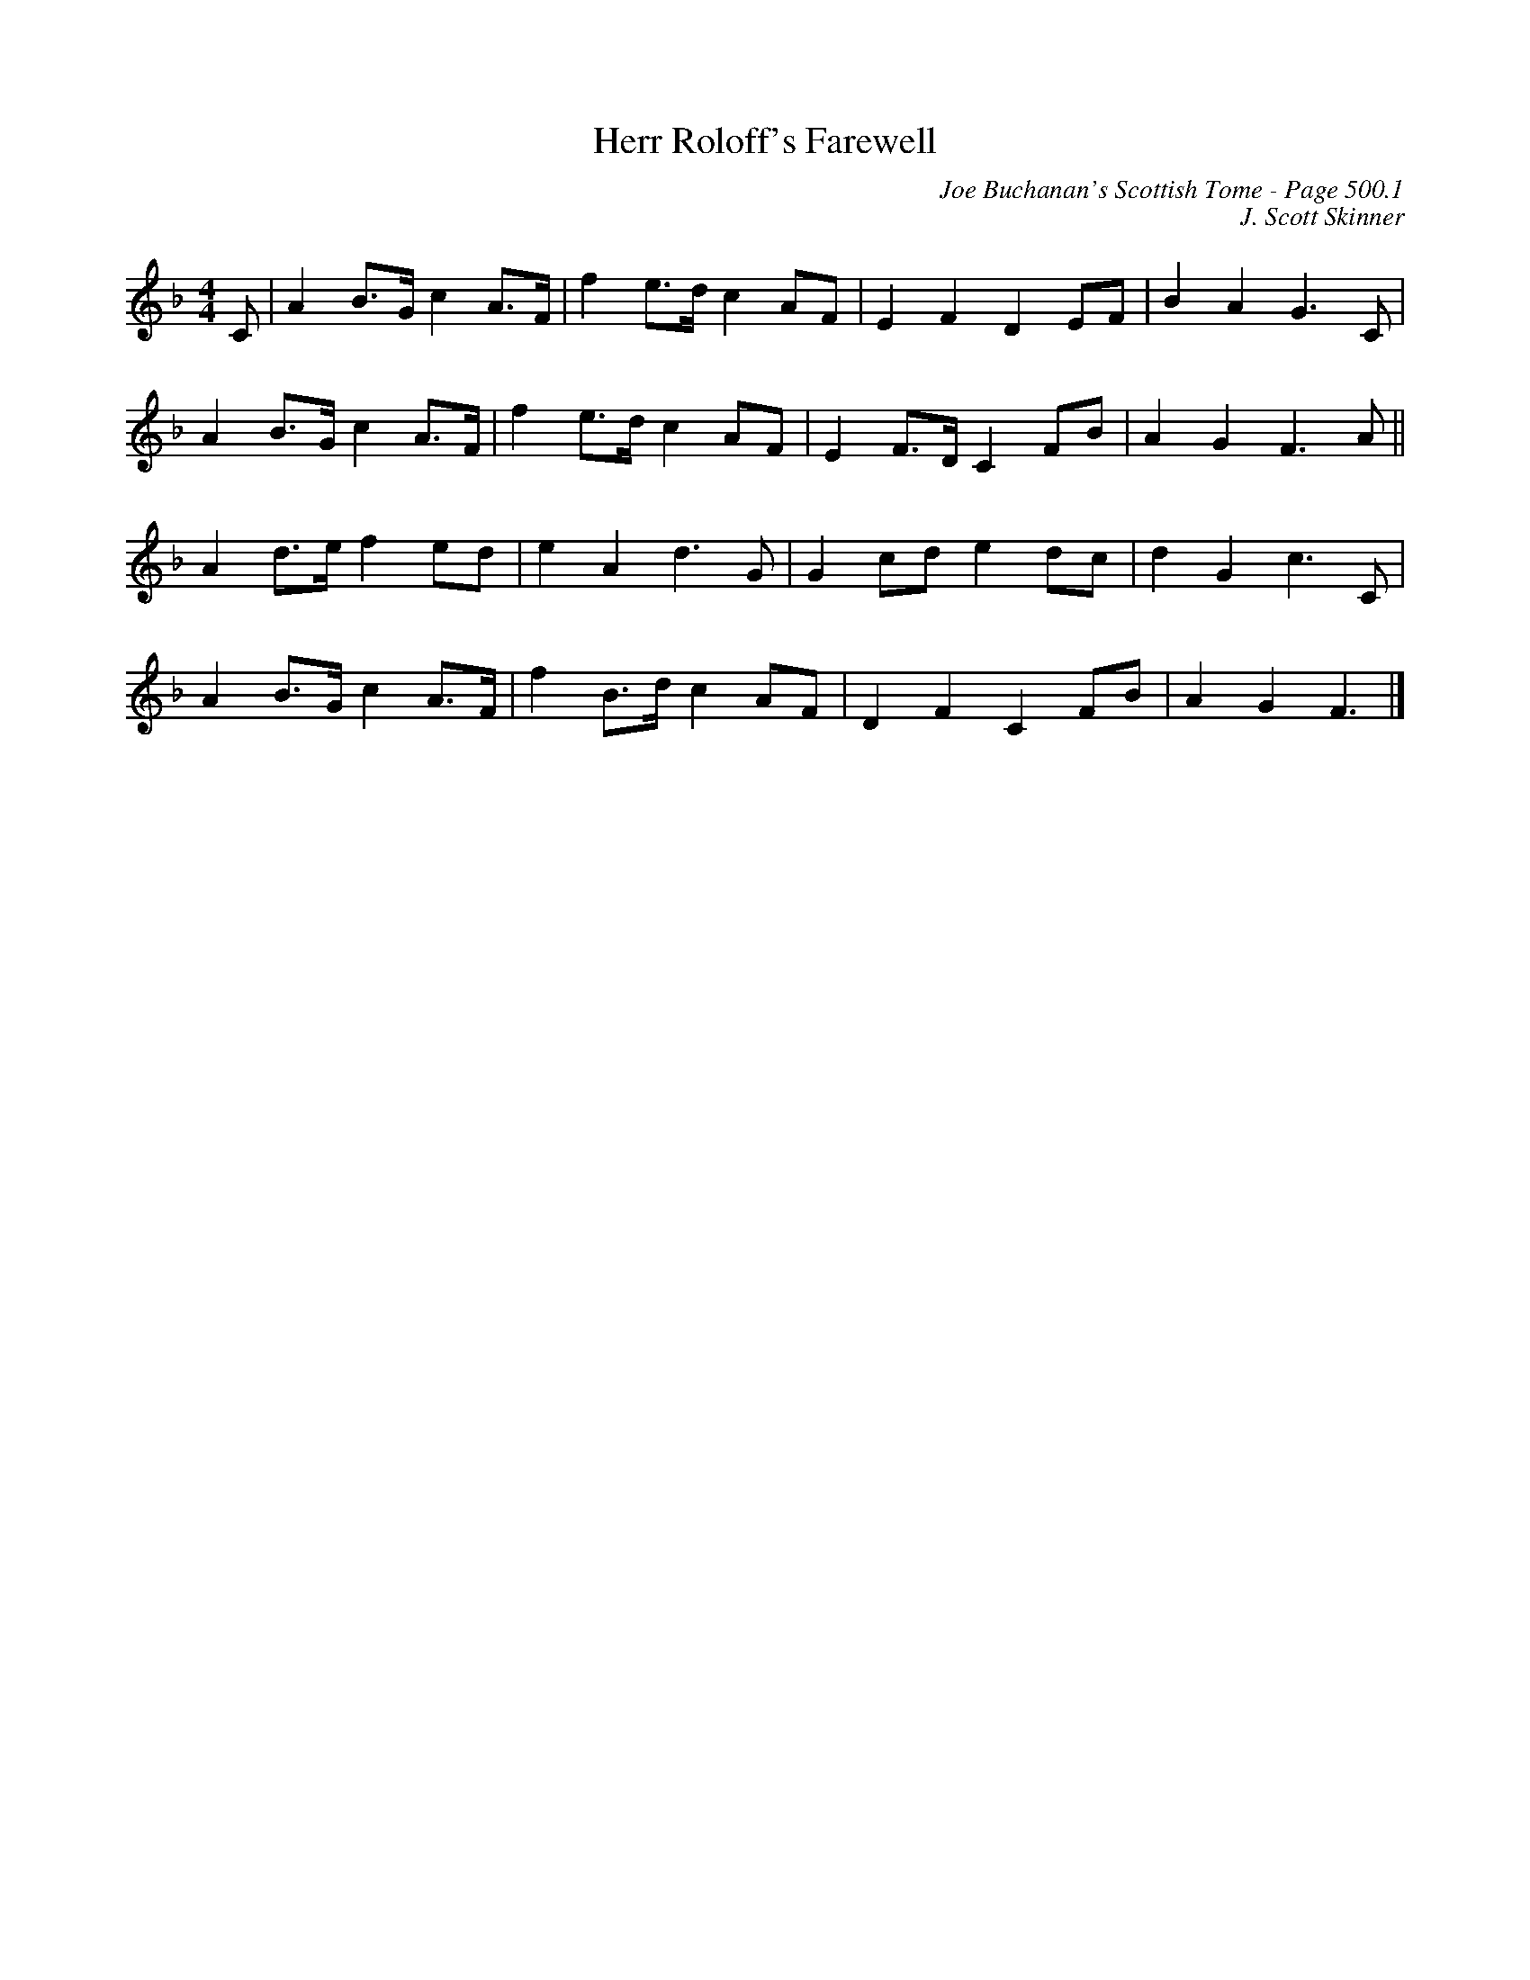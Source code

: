 X:724
T:Herr Roloff's Farewell
C:Joe Buchanan's Scottish Tome - Page 500.1
I:500 1
C:J. Scott Skinner
Z:Jo Wegstein
R:Reel
L:1/8
M:4/4
K:Fmaj
C | A2 B>G c2 A>F | f2 e>d c2 AF | E2 F2 D2 EF | B2 A2 G2> C2 |
A2 B>G c2 A>F | f2 e>d c2 AF | E2 F>D C2 FB | A2 G2 F2> A2 ||
A2 d>e f2 ed | e2 A2 d2> G2 | G2 cd e2 dc | d2 G2 c2> C2 |
A2 B>G c2 A>F | f2 B>d c2 AF | D2 F2 C2 FB | A2 G2 F3 |]
